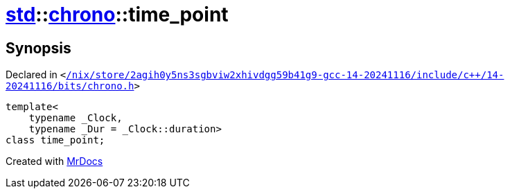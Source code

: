 [#std-chrono-time_point]
= xref:std.adoc[std]::xref:std/chrono.adoc[chrono]::time&lowbar;point
:relfileprefix: ../../
:mrdocs:


== Synopsis

Declared in `&lt;https://github.com/PrismLauncher/PrismLauncher/blob/develop/launcher//nix/store/2agih0y5ns3sgbviw2xhivdgg59b41g9-gcc-14-20241116/include/c++/14-20241116/bits/chrono.h#L921[&sol;nix&sol;store&sol;2agih0y5ns3sgbviw2xhivdgg59b41g9&hyphen;gcc&hyphen;14&hyphen;20241116&sol;include&sol;c&plus;&plus;&sol;14&hyphen;20241116&sol;bits&sol;chrono&period;h]&gt;`

[source,cpp,subs="verbatim,replacements,macros,-callouts"]
----
template&lt;
    typename &lowbar;Clock,
    typename &lowbar;Dur = &lowbar;Clock::duration&gt;
class time&lowbar;point;
----






[.small]#Created with https://www.mrdocs.com[MrDocs]#
